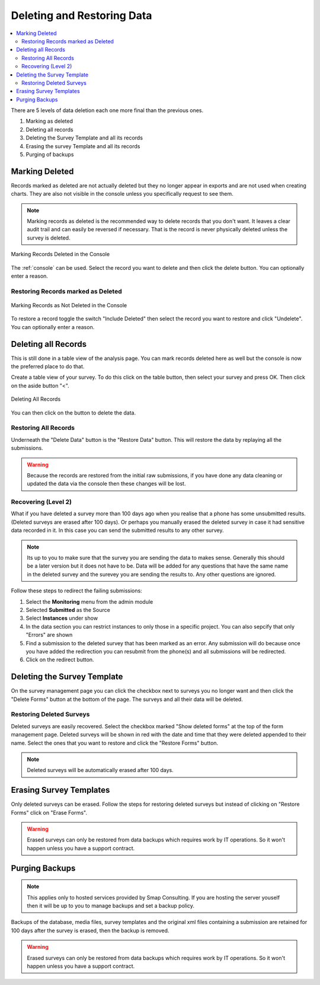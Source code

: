 Deleting and Restoring Data
===========================

.. contents::
 :local:
 
There are 5 levels of data deletion each one more final than the previous ones.

#.  Marking as deleted
#.  Deleting all records
#.  Deleting the Survey Template and all its records
#.  Erasing the survey Template and all its records
#.  Purging of backups

Marking Deleted
---------------

Records marked as deleted are not actually deleted but they no longer appear in exports and are not used when creating charts.  They are also not visible in 
the console unless you specifically request to see them.

.. note::

  Marking records as deleted is the recommended way to delete records that you don't want.  It leaves a clear audit trail and can easily be reversed if necessary.
  That is the record is never physically deleted unless the survey is deleted.

.. figure::  _images/delete1.jpg
   :align:   center
   :width: 	 600px
   :alt:     Marking Deleted in the Console

   Marking Records Deleted in the Console
   
The :ref:`console` can be used.  Select the record you want to delete and then click the delete button. You can optionally
enter a reason.

Restoring Records marked as Deleted
+++++++++++++++++++++++++++++++++++

.. figure::  _images/delete2.jpg
   :align:   center
   :width: 	 600px
   :alt:     Marking as Not Deleted in the Console

   Marking Records as Not Deleted in the Console
   
To restore a record toggle the switch "Include Deleted" then select the record you want to restore and click "Undelete".  You can optionally
enter a reason.

Deleting all Records
--------------------

This is still done in a table view of the analysis page.   You can mark records deleted here as well but the console is now the preferred
place to do that.

Create a table view of your survey. To do this click on the table button, then select your survey and press OK. Then click on the aside button "<".

.. figure::  _images/delete3.jpg
   :align:   center
   :width: 	 600px
   :alt:     Deleting All Records

   Deleting All Records
   
You can then click on the button to delete the data.

Restoring All Records
+++++++++++++++++++++

Underneath the "Delete Data" button is the "Restore Data" button.  This will restore the data by replaying all the submissions.

.. warning::

  Because the records are restored from the initial raw submissions, if you have done any data cleaning or updated the data via the console
  then these changes will be lost.
  
Recovering (Level 2)
++++++++++++++++++++

What if you have deleted a survey more than 100 days ago when you realise that a phone has some unsubmitted results. (Deleted surveys are erased after 100 days). 
Or perhaps you manually erased the deleted survey in case it had sensitive data recorded in it.  In this case you can send the submitted results to any other
survey.  

.. note::

  Its up to you to make sure that the survey you are sending the data to makes sense.  Generally this should be a later version but it does not
  have to be.  Data will be added for any questions that have the same name in the deleted survey and the surevey you are sending the results to.
  Any other questions are ignored.

Follow these steps to redirect the failing submissions:

#.  Select the **Monitoring** menu from the admin module

#.  Selected **Submitted** as the Source

#.  Select **Instances** under show

#.  In the data section you can restrict instances to only those in a specific project. You can also sepcify that only "Errors" are shown

#.  Find a submission to the deleted survey that has been marked as an error.  Any submission will do because once you have added the redirection
    you can resubmit from the phone(s) and all submissions will be redirected.

#.  Click on the redirect button.

Deleting the Survey Template
----------------------------

On the survey management page you can click the checkbox next to surveys you no longer want and then click the "Delete Forms" button at 
the bottom of the page.  The surveys and all their data will be deleted.

Restoring Deleted Surveys
+++++++++++++++++++++++++

Deleted surveys are easily recovered.  Select the checkbox marked "Show deleted forms" at the top of the form management page.  
Deleted surveys will be shown in red with the date and time that they were deleted appended to their name.  Select the ones that
you want to restore and click the "Restore Forms" button.

.. note::

  Deleted surveys will be automatically erased after 100 days.

Erasing Survey Templates
------------------------

Only deleted surveys can be erased.  Follow the steps for restoring deleted surveys but instead of clicking on "Restore Forms" click
on "Erase Forms".  

.. warning::

  Erased surveys can only be restored from data backups which requires work by IT operations.  So it won't happen unless you have a
  support contract.

Purging Backups
---------------

.. note::

  This applies only to hosted services provided by Smap Consulting.  If you are hosting the server youself
  then it will be up to you to manage backups and set a backup policy.

Backups of the database, media files, survey templates and the original xml files containing a submission are
retained for 100 days after the survey is erased, then the backup is removed.

.. warning::

  Erased surveys can only be restored from data backups which requires work by IT operations.  So it won't happen unless you have a
  support contract.


